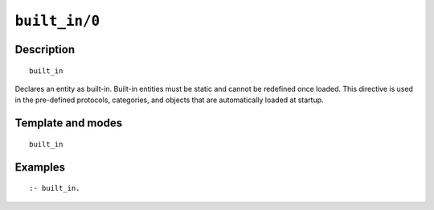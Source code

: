 ..
   This file is part of Logtalk <https://logtalk.org/>  
   Copyright 1998-2020 Paulo Moura <pmoura@logtalk.org>

   Licensed under the Apache License, Version 2.0 (the "License");
   you may not use this file except in compliance with the License.
   You may obtain a copy of the License at

       http://www.apache.org/licenses/LICENSE-2.0

   Unless required by applicable law or agreed to in writing, software
   distributed under the License is distributed on an "AS IS" BASIS,
   WITHOUT WARRANTIES OR CONDITIONS OF ANY KIND, either express or implied.
   See the License for the specific language governing permissions and
   limitations under the License.


.. index:: pair: built_in/0; Directive
.. _directives_built_in_0:

``built_in/0``
==============

Description
-----------

::

   built_in

Declares an entity as built-in. Built-in entities must be static and cannot
be redefined once loaded. This directive is used in the pre-defined protocols,
categories, and objects that are automatically loaded at startup.

Template and modes
------------------

::

   built_in

Examples
--------

::

   :- built_in.
